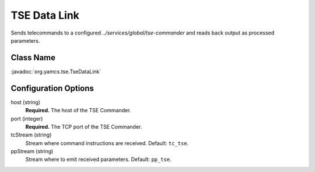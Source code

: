TSE Data Link
=============

Sends telecommands to a configured `../services/global/tse-commander` and reads back output as processed parameters.


Class Name
----------

:javadoc:`org.yamcs.tse.TseDataLink`


Configuration Options
---------------------

host (string)
    **Required.** The host of the TSE Commander.

port (integer)
    **Required.** The TCP port of the TSE Commander.

tcStream (string)
    Stream where command instructions are received. Default: ``tc_tse``.

ppStream (string)
    Stream where to emit received parameters. Default: ``pp_tse``.
